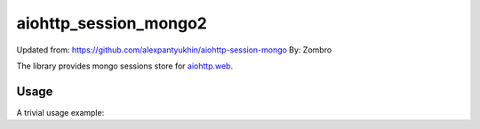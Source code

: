 aiohttp_session_mongo2
===============

Updated from:
https://github.com/alexpantyukhin/aiohttp-session-mongo
By: 
Zombro


The library provides mongo sessions store for `aiohttp.web`__.

.. _aiohttp_web: https://aiohttp.readthedocs.io/en/latest/web.html

__ aiohttp_web_

Usage
-----

A trivial usage example:

.. code:: 

